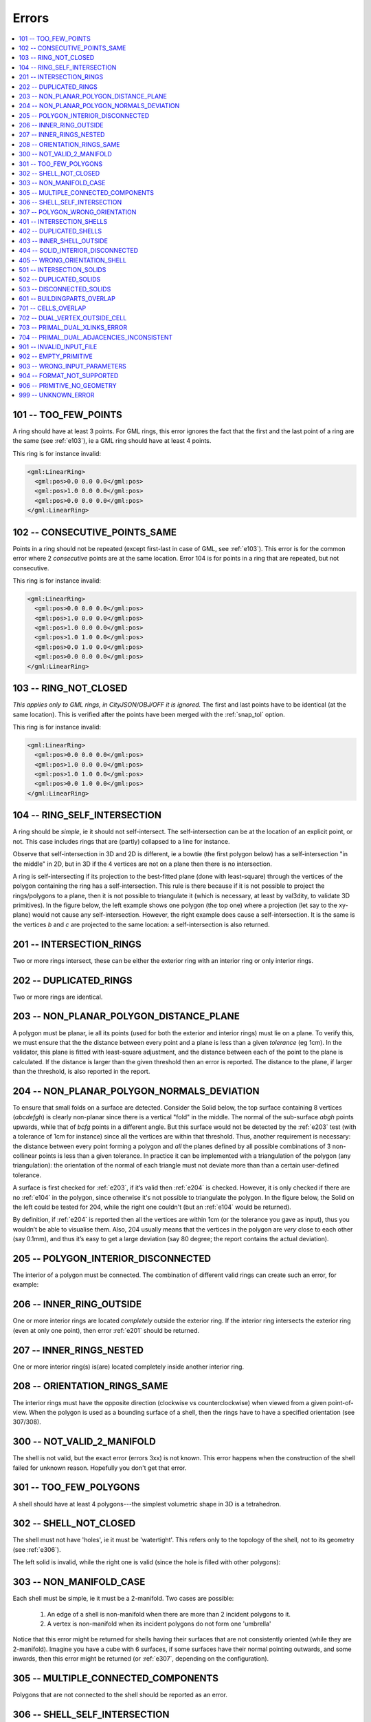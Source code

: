 .. _errors:

======
Errors
======

.. image:: _static/errorcodes.png
   :width: 100%

.. contents:: :local:

.. _e101:

101 -- TOO_FEW_POINTS
---------------------

A ring should have at least 3 points. For GML rings, this error ignores the fact that the first and the last point of a ring are the same (see :ref:`e103`), ie a GML ring should have at least 4 points.

This ring is for instance invalid:

.. code-block:: xml

  <gml:LinearRing>
    <gml:pos>0.0 0.0 0.0</gml:pos>
    <gml:pos>1.0 0.0 0.0</gml:pos>
    <gml:pos>0.0 0.0 0.0</gml:pos>
  </gml:LinearRing>

.. _e102:

102 -- CONSECUTIVE_POINTS_SAME 
------------------------------
Points in a ring should not be repeated (except first-last in case of GML, see :ref:`e103`). This error is for the common error where 2 *consecutive* points are at the same location. Error 104 is for points in a ring that are repeated, but not consecutive. 

This ring is for instance invalid:

.. code-block:: xml

  <gml:LinearRing>
    <gml:pos>0.0 0.0 0.0</gml:pos>
    <gml:pos>1.0 0.0 0.0</gml:pos>
    <gml:pos>1.0 0.0 0.0</gml:pos>
    <gml:pos>1.0 1.0 0.0</gml:pos>
    <gml:pos>0.0 1.0 0.0</gml:pos>
    <gml:pos>0.0 0.0 0.0</gml:pos>
  </gml:LinearRing>

.. _e103:

103 -- RING_NOT_CLOSED 
----------------------

*This applies only to GML rings, in CityJSON/OBJ/OFF it is ignored.* 
The first and last points have to be identical (at the same location). 
This is verified after the points have been merged with the :ref:`snap_tol` option.

This ring is for instance invalid:

.. code-block:: xml

  <gml:LinearRing>
    <gml:pos>0.0 0.0 0.0</gml:pos>
    <gml:pos>1.0 0.0 0.0</gml:pos>
    <gml:pos>1.0 1.0 0.0</gml:pos>
    <gml:pos>0.0 1.0 0.0</gml:pos>
  </gml:LinearRing>

.. _e104:

104 -- RING_SELF_INTERSECTION 
-----------------------------
A ring should be *simple*, ie it should not self-intersect. The self-intersection can be at the location of an explicit point, or not. This case includes rings that are (partly) collapsed to a line for instance.

Observe that self-intersection in 3D and 2D is different, ie a bowtie (the first polygon below) has a self-intersection "in the middle" in 2D, but in 3D if the 4 vertices are not on a plane then there is no intersection.

.. image:: _static/104.png
   :width: 80%

A ring is self-intersecting if its projection to the best-fitted plane (done with least-square) through the vertices of the polygon containing the ring has a self-intersection.
This rule is there because if it is not possible to project the rings/polygons to a plane, then it is not possible to triangulate it (which is necessary, at least by val3dity, to validate 3D primitives).
In the figure below, the left example shows one polygon (the top one) where a projection (let say to the xy-plane) would not cause any self-intersection.
However, the right example does cause a self-intersection.
It is the same is the vertices *b* and *c* are projected to the same location: a self-intersection is also returned.

.. image:: _static/104b.png


.. _e201:

201 -- INTERSECTION_RINGS
-------------------------
Two or more rings intersect, these can be either the exterior ring with an interior ring or only interior rings. 

.. image:: _static/201.png
   :width: 50%

.. _e202:

202 -- DUPLICATED_RINGS
-----------------------
Two or more rings are identical.

.. _e203:

203 -- NON_PLANAR_POLYGON_DISTANCE_PLANE
----------------------------------------

A polygon must be planar, ie all its points (used for both the exterior and interior rings) must lie on a plane. 
To verify this, we must ensure that the the distance between every point and a plane is less than a given *tolerance* (eg 1cm). 
In the validator, this plane is fitted with least-square adjustment, and the distance between each of the point to the plane is calculated. 
If the distance is larger than the given threshold then an error is reported. 
The distance to the plane, if larger than the threshold, is also reported in the report.

.. _e204:

204 -- NON_PLANAR_POLYGON_NORMALS_DEVIATION
-------------------------------------------

To ensure that small folds on a surface are detected. Consider the Solid below, the top surface containing 8 vertices (*abcdefgh*) is clearly non-planar since there is a vertical "fold" in the middle. 
The normal of the sub-surface *abgh* points upwards, while that of *bcfg* points in a different angle. 
But this surface would not be detected by the :ref:`e203` test (with a tolerance of 1cm for instance) since all the vertices are within that threshold. 
Thus, another requirement is necessary: the distance between every point forming a polygon and *all* the planes defined by all possible combinations of 3 non-collinear points is less than a given tolerance. 
In practice it can be implemented with a triangulation of the polygon (any triangulation): the orientation of the normal of each triangle must not deviate more than than a certain user-defined tolerance. 

A surface is first checked for :ref:`e203`, if it’s valid then :ref:`e204` is checked. 
However, it is only checked if there are no :ref:`e104` in the polygon, since otherwise it's not possible to triangulate the polygon.
In the figure below, the Solid on the left could be tested for 204, while the right one couldn't (but an :ref:`e104` would be returned).

By definition, if :ref:`e204` is reported then all the vertices are within 1cm (or the tolerance you gave as input), thus you wouldn’t be able to visualise them.
Also, 204 usually means that the vertices in the polygon are *very* close to each other (say 0.1mm), and thus it’s easy to get a large deviation (say 80 degree; the report contains the actual deviation).

.. image:: _static/104b.png


.. _e205:

205 -- POLYGON_INTERIOR_DISCONNECTED
------------------------------------
The interior of a polygon must be connected. The combination of different valid rings can create such an error, for example:

.. image:: _static/205.png
   :width: 25%

.. _e206:

206 -- INNER_RING_OUTSIDE
-------------------------
One or more interior rings are located *completely* outside the exterior ring. If the interior ring intersects the exterior ring (even at only one point), then error :ref:`e201` should be returned.

.. image:: _static/206.png
   :width: 25%

.. _e207:

207 -- INNER_RINGS_NESTED
-------------------------
One or more interior ring(s) is(are) located completely inside another interior ring.

.. image:: _static/207.png
   :width: 25%

.. _e208:

208 -- ORIENTATION_RINGS_SAME 
-----------------------------
The interior rings must have the opposite direction (clockwise vs counterclockwise) when viewed from a given point-of-view. 
When the polygon is used as a bounding surface of a shell, then the rings have to have a specified orientation (see 307/308).

.. image:: _static/208.png
   :width: 25%


.. _e300:

300 -- NOT_VALID_2_MANIFOLD
---------------------------
The shell is not valid, but the exact error (errors 3xx) is not known. This error happens when the construction of the shell failed for unknown reason. Hopefully you don't get that error.


.. _e301:

301 -- TOO_FEW_POLYGONS
-----------------------
A shell should have at least 4 polygons---the simplest volumetric shape in 3D is a tetrahedron.

.. _e302:

302 -- SHELL_NOT_CLOSED
-----------------------
The shell must not have 'holes', ie it must be 'watertight'. This refers only to the topology of the shell, not to its geometry (see :ref:`e306`).

The left solid is invalid, while the right one is valid (since the hole is filled with other polygons):

.. image:: _static/302.png

.. _e303:

303 -- NON_MANIFOLD_CASE
------------------------
Each shell must be simple, ie it must be a 2-manifold. Two cases are possible:

  1. An edge of a shell is non-manifold when there are more than 2 incident polygons to it.
  2. A vertex is non-manifold when its incident polygons do not form one 'umbrella'

Notice that this error might be returned for shells having their surfaces that are not consistently oriented (while they are 2-manifold).
Imagine you have a cube with 6 surfaces, if some surfaces have their normal pointing outwards, and some inwards, then this error might be returned (or :ref:`e307`, depending on the configuration).

.. image:: _static/303.png

.. image:: _static/304.png


.. _e305:

305 -- MULTIPLE_CONNECTED_COMPONENTS
------------------------------------
Polygons that are not connected to the shell should be reported as an error. 

.. image:: _static/305.png

.. _e306:

306 -- SHELL_SELF_INTERSECTION
------------------------------
If topology of the shell is correct and the shell is closed (thus no error 301/302/303/304/305), it is possible that the geometry introduces errors, eg intersections. 
For instance, the topology of both these shells is identical, but the geometry differs. 
The left shell is valid while the right one is invalid.

.. image:: _static/306.png

.. _e307:

307 -- POLYGON_WRONG_ORIENTATION
--------------------------------
If one polygon is used to construct a shell, its exterior ring must be oriented in such as way that when viewed from outside the shell the points are ordered counterclockwise.


.. _e401:

401 -- INTERSECTION_SHELLS
--------------------------
The interior of two or more shells intersect, these can be either the exterior shells with an interior shells or two or more interior shells. 
Two shells sharing (part of) a face is also not allowed.

Conceptually the same as :ref:`e201`.

.. _e402:

402 -- DUPLICATED_SHELLS
------------------------
Two or more shells are identical in *one* Solid. Note that for example a MultiSolid is a collection of Solids, but the topological relationships between them are not prescribed at all, they can be duplicated.

Conceptually the same as :ref:`e202`.

.. _e403:

403 -- INNER_SHELL_OUTSIDE
--------------------------
One or more interior shells are located *completely* outside the exterior shell. If the interior shell intersects the exterior shell (even at only one point), then error :ref:`e401` should be returned.

Conceptually the same as :ref:`e206`.

.. _e404:

404 -- SOLID_INTERIOR_DISCONNECTED
----------------------------------
Conceptually the same as :ref:`e205` the configuration of the interior shells makes the interior of the solid disconnected. 

.. _e405:

405 -- WRONG_ORIENTATION_SHELL
------------------------------
The polygon/surfaces forming an outer shell should have their normals pointing outwards, and for an interior shell inwards. 

'Outwards' is as follows: if a right-hand system is used, ie when the ordering of the points on the surface follows the direction of rotation of the curled fingers of the right hand, then the thumb points towards the outside. 
The torus below shows the correct orientation for some rings of some faces.

Conceptually the same as :ref:`e208`.

.. image:: _static/orientation.png
   :width: 50%


.. _e501:

501 -- INTERSECTION_SOLIDS
--------------------------
The interior of 2 ``Solids`` part of a ``CompositeSolid`` intersects.

.. image:: _static/501.png
   :width: 50%

.. _e502:

502 -- DUPLICATED_SOLIDS
------------------------
Two ``Solids`` in a ``CompositeSolid`` are identical.

.. _e503:

503 -- DISCONNECTED_SOLIDS
--------------------------
Two ``Solids`` in a ``CompositeSolid`` are disconnected.

.. image:: _static/503.png
   :width: 50%


.. _e601:

601 -- BUILDINGPARTS_OVERLAP
----------------------------
Some primitives in a Building and/or BuildingPart have their interior overlapping.



.. _e701: 

701 -- CELLS_OVERLAP
--------------------
Two IndoorGML cells overlap with each other. Similar to :ref:`e601` but for IndoorGML.
The overlap allowed can be controlled with the validation option :ref:`option_overlap_tol`.


.. _e702: 

702 -- DUAL_VERTEX_OUTSIDE_CELL
-------------------------------
The dual vertex of an IndoorGML cell is located outside the cell.


.. _e703: 

703 -- PRIMAL_DUAL_XLINKS_ERROR
-------------------------------
The XLinks in an IndoorGML file are wrong, the primal and the dual are not correctly linked. The schema validation (.xsd) of IndoorGML does not validate this.

.. _e704: 

704 -- PRIMAL_DUAL_ADJACENCIES_INCONSISTENT
-------------------------------------------
The adjacency of IndoorGML cells in the primal and the dual are no consistent. Basically, if two 3-cells are adjacent in the primal, are they also in the dual (do they have a dual edge)? The :ref:`option_overlap_tol` influences this.


.. _e901:

901 -- INVALID_INPUT_FILE
-------------------------
Input file is not valid or corrupted. If a CityGML file, you can `check it against the schema <http://geovalidation.bk.tudelft.nl/schemacitygml/>`_.

.. _e902:

902 -- EMPTY_PRIMITIVE
----------------------
The input file contains empty primitives, eg an OBJ where to surfaces are defined, or a ``CompositeSolid`` in a CityJSON file containing one empty Solid.

.. _e903:

903 -- WRONG_INPUT_PARAMETERS
-----------------------------
The parameters used for the validation are not valid.


.. _e904:

904 -- FORMAT_NOT_SUPPORTED
---------------------------
It can be that certain versions of a supported format are not supported, eg v3.0 of CityGML is not.


.. _e906:

906 -- PRIMITIVE_NO_GEOMETRY
----------------------------
The primitive has no geometry that val3dity recognises.
It could be that the primitive has a geometry, but that it is a 2D geometry or a format that is not processed by val3dity.
In CityJSON, it is possible to have for instance a ``Building`` without geometry, so this error would be reported.
In JSON-FG, the 2D geometries in ``"geometry"`` are not processed, and neither as the 3D geometries of type ``"Prism"``.

.. _e999:

999 -- UNKNOWN_ERROR
--------------------
If none of the above is suitable, which means something  went (really) bad. If you see this error, `please report it <https://github.com/tudelft3d/val3dity/issues>`_.
